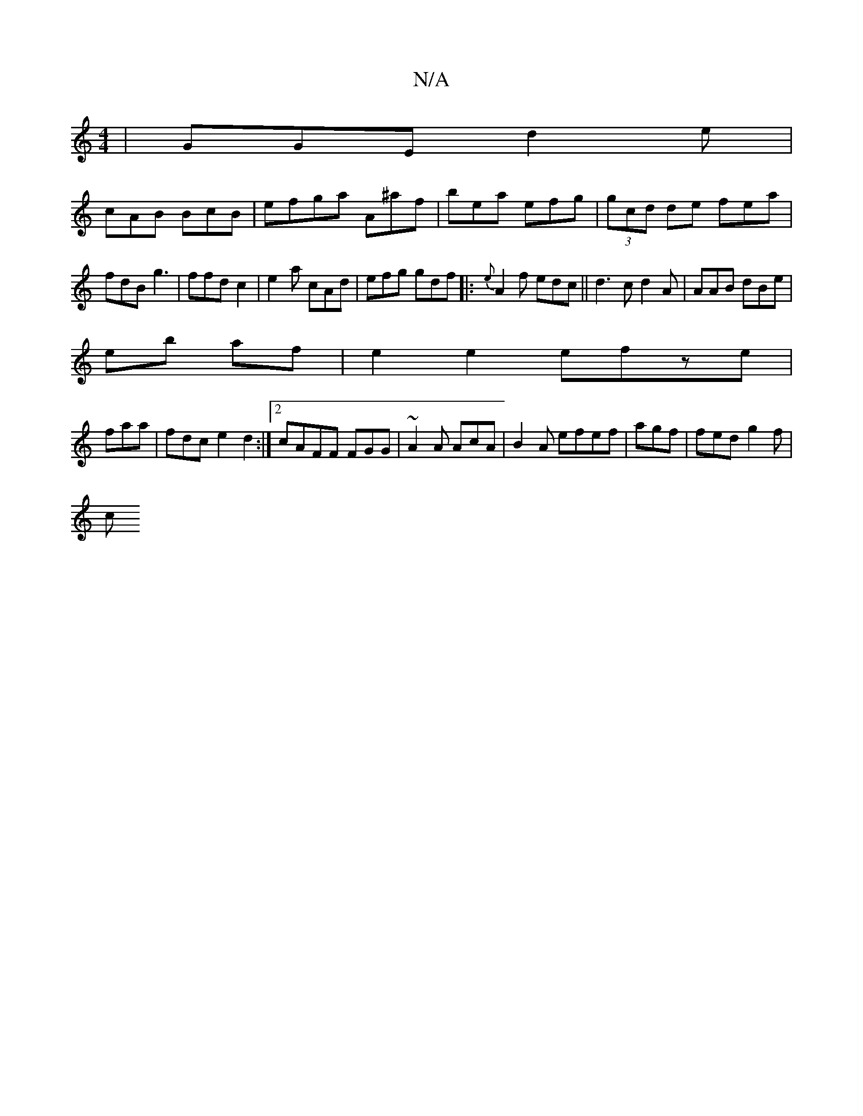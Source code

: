 X:1
T:N/A
M:4/4
R:N/A
K:Cmajor
| GGE d2e |
cAB BcB | efga A^af | bea efg | (3gcd de fea|fdB g3- |ffd c2-|e2 a cAd|efg gdf|:{e}A2 f edc||d3c d2A|AAB dBe |
eb af|e2e2 efze|
faa | fdc e2 d2:|2 cAFF FGG|~A2A AcA|B2A efef|agf|fed g2f|
c